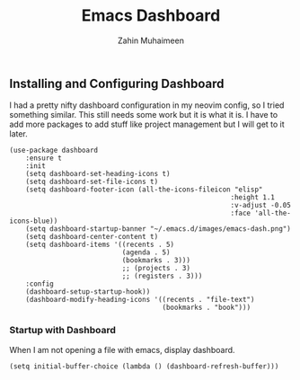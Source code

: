 #+TITLE: Emacs Dashboard
#+AUTHOR: Zahin Muhaimeen
#+DESCRIPTION: Configuring the dashboard in emacs

** Installing and Configuring Dashboard
I had a pretty nifty dashboard configuration in my neovim config, so I tried something similar. This still needs some work but it is what it is. I have to add more packages to add stuff like project management but I will get to it later.

#+begin_src elisp
(use-package dashboard
    :ensure t
    :init
    (setq dashboard-set-heading-icons t)
    (setq dashboard-set-file-icons t)
    (setq dashboard-footer-icon (all-the-icons-fileicon "elisp"
                                                       :height 1.1
                                                       :v-adjust -0.05
                                                       :face 'all-the-icons-blue))
    (setq dashboard-startup-banner "~/.emacs.d/images/emacs-dash.png")
    (setq dashboard-center-content t)
    (setq dashboard-items '((recents . 5)
                            (agenda . 5)
                            (bookmarks . 3)))
                            ;; (projects . 3)
                            ;; (registers . 3)))
    :config
    (dashboard-setup-startup-hook))
    (dashboard-modify-heading-icons '((recents . "file-text")
                                      (bookmarks . "book")))
#+end_src

*** Startup with Dashboard
When I am not opening a file with emacs, display dashboard.

#+begin_src elisp
(setq initial-buffer-choice (lambda () (dashboard-refresh-buffer)))
#+end_src
